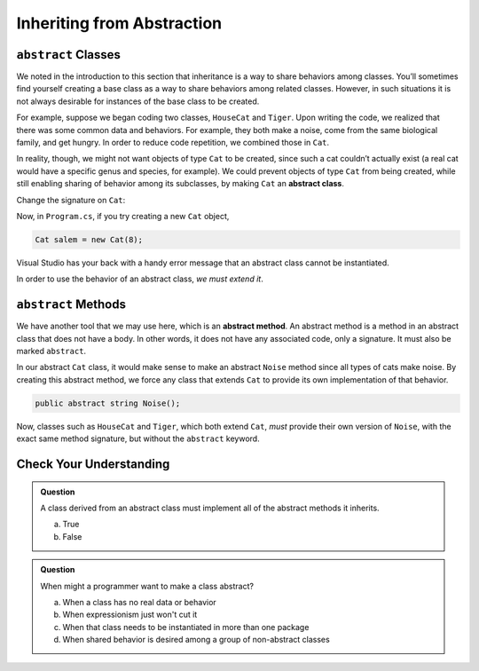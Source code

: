 .. _abstract-classes:

Inheriting from Abstraction
===========================

.. index:: ! abstract classes

``abstract`` Classes
--------------------

We noted in the introduction to this section that inheritance is a way
to share behaviors among classes. You’ll sometimes find yourself
creating a base class as a way to share behaviors among related classes.
However, in such situations it is not always desirable for instances of
the base class to be created.

For example, suppose we began coding two classes, ``HouseCat`` and
``Tiger``. Upon writing the code, we realized that there was some common
data and behaviors. For example, they both make a noise, come from the
same biological family, and get hungry. In order to reduce code
repetition, we combined those in ``Cat``.

.. sourcecode:: csharp
   :linenos:

   public class Cat
   {
      // Cat class definition
   }

   public class HouseCat : Cat
   {
      // HouseCat class definition
   }

   public class Tiger : Cat
   {
      // Tiger class definition
   }

In reality, though, we might not want objects of type ``Cat`` to be
created, since such a cat couldn’t actually exist (a real cat would have
a specific genus and species, for example). We could prevent objects of
type ``Cat`` from being created, while still enabling sharing of
behavior among its subclasses, by making ``Cat`` an **abstract class**.

Change the signature on ``Cat``:

.. sourcecode:: csharp
   :lineno-start: 3

   public abstract class Cat
   {
      // Cat class definition
   }

Now, in ``Program.cs``, if you try creating a new ``Cat`` object, 

.. sourcecode:: csharp

   Cat salem = new Cat(8);

Visual Studio has your back with a handy error message that an abstract class cannot be 
instantiated.

In order to use the behavior of an abstract class, *we
must extend it*.

.. index:: ! abstract methods

``abstract`` Methods
--------------------

We have another tool that we may use here, which is an **abstract
method**. An abstract method is a method in an abstract class that does
not have a body. In other words, it does not have any associated code,
only a signature. It must also be marked ``abstract``.

In our abstract ``Cat`` class, it would make sense to make an abstract
``Noise`` method since all types of cats make noise. By creating this
abstract method, we force any class that extends ``Cat`` to provide its
own implementation of that behavior.

.. sourcecode:: csharp

   public abstract string Noise();


Now, classes such as ``HouseCat`` and ``Tiger``, which both extend
``Cat``, *must* provide their own version of ``Noise``, with the exact
same method signature, but without the ``abstract`` keyword.

Check Your Understanding
------------------------

.. admonition:: Question

   A class derived from an abstract class must implement all of the abstract methods it inherits.
 
   a. True

   b. False

.. ans: a, True

.. admonition:: Question

   When might a programmer want to make a class abstract?

   a. When a class has no real data or behavior
      
   b. When expressionism just won't cut it

   c. When that class needs to be instantiated in more than one package

   d. When shared behavior is desired among a group of non-abstract classes

.. ans: d, When shared behavior is desired among a group of non-abstract classes

